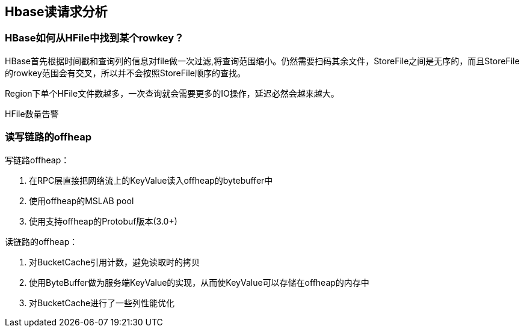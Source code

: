 :imagesdir: ../../../diagram/drawio

== Hbase读请求分析

=== HBase如何从HFile中找到某个rowkey？

HBase首先根据时间戳和查询列的信息对file做一次过滤,将查询范围缩小。仍然需要扫码其余文件，StoreFile之间是无序的，而且StoreFile的rowkey范围会有交叉，所以并不会按照StoreFile顺序的查找。


Region下单个HFile文件数越多，一次查询就会需要更多的IO操作，延迟必然会越来越大。

HFile数量告警

=== 读写链路的offheap

写链路offheap：

. 在RPC层直接把网络流上的KeyValue读入offheap的bytebuffer中
. 使用offheap的MSLAB pool
. 使用支持offheap的Protobuf版本(3.0+)

读链路的offheap：

. 对BucketCache引用计数，避免读取时的拷贝
. 使用ByteBuffer做为服务端KeyValue的实现，从而使KeyValue可以存储在offheap的内存中
. 对BucketCache进行了一些列性能优化
